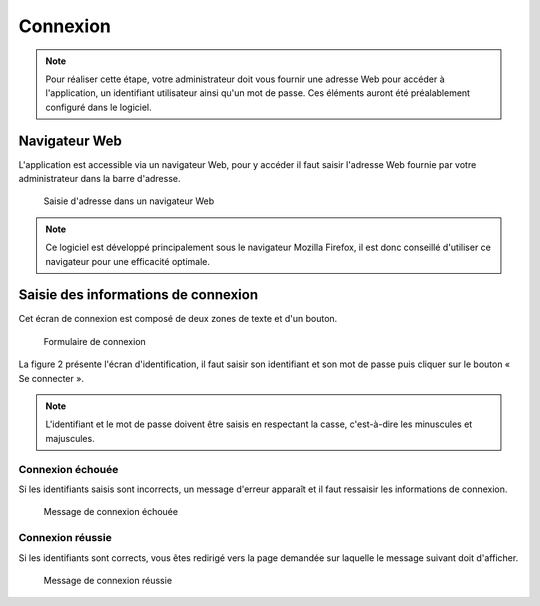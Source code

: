 #########
Connexion
#########

.. note::

   Pour réaliser cette étape, votre administrateur doit vous fournir une
   adresse Web pour accéder à l'application, un identifiant utilisateur ainsi
   qu'un mot de passe. Ces éléments auront été préalablement configuré dans
   le logiciel.


==============
Navigateur Web
==============

L'application est accessible via un navigateur Web, pour y accéder il faut
saisir l'adresse Web fournie par votre administrateur dans la barre d'adresse.

.. figure:: connexion_navigateur.png

    Saisie d'adresse dans un navigateur Web

.. note::

    Ce logiciel est développé principalement sous le navigateur Mozilla Firefox,
    il est donc conseillé d'utiliser ce navigateur pour une efficacité optimale.


====================================
Saisie des informations de connexion
====================================

Cet écran de connexion est composé de deux zones de texte et d'un bouton.

.. figure:: connexion_formulaire.png

    Formulaire de connexion

La figure 2 présente l'écran d'identification, il faut saisir son identifiant et
son mot de passe puis cliquer sur le bouton « Se connecter ».

.. note::

    L'identifiant et le mot de passe doivent être saisis en respectant la
    casse, c'est-à-dire les minuscules et majuscules.


Connexion échouée
-----------------

Si les identifiants saisis sont incorrects, un message d'erreur apparaît et il
faut ressaisir les informations de connexion.

.. figure:: connexion_message_erreur.png

    Message de connexion échouée


Connexion réussie
-----------------

Si les identifiants sont corrects, vous êtes redirigé vers la page demandée sur
laquelle le message suivant doit d'afficher.

.. figure:: connexion_message_ok.png
    
    Message de connexion réussie

